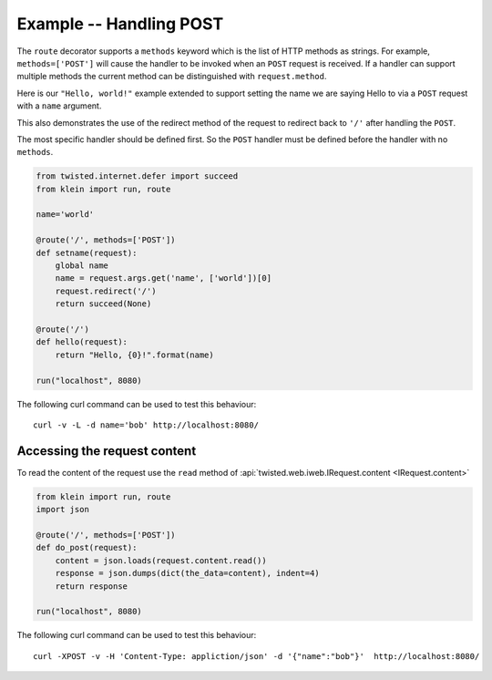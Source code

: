 ========================
Example -- Handling POST
========================

The ``route`` decorator supports a ``methods`` keyword which is the list of HTTP methods as strings.
For example, ``methods=['POST']`` will cause the handler to be invoked when an ``POST`` request is received.
If a handler can support multiple methods the current method can be distinguished with ``request.method``.

Here is our ``"Hello, world!"`` example extended to support setting the name we are saying Hello to via a ``POST`` request with a ``name`` argument.

This also demonstrates the use of the redirect method of the request to redirect back to ``'/'`` after handling the ``POST``.

The most specific handler should be defined first.
So the ``POST`` handler must be defined before the handler with no ``methods``.

.. code-block:: python

    from twisted.internet.defer import succeed
    from klein import run, route

    name='world'

    @route('/', methods=['POST'])
    def setname(request):
        global name
        name = request.args.get('name', ['world'])[0]
        request.redirect('/')
        return succeed(None)

    @route('/')
    def hello(request):
        return "Hello, {0}!".format(name)

    run("localhost", 8080)


The following curl command can be used to test this behaviour::

    curl -v -L -d name='bob' http://localhost:8080/


Accessing the request content
=============================

To read the content of the request use the ``read`` method of
:api:`twisted.web.iweb.IRequest.content <IRequest.content>`

.. code-block:: python

    from klein import run, route
    import json
    
    @route('/', methods=['POST'])
    def do_post(request):
        content = json.loads(request.content.read())
        response = json.dumps(dict(the_data=content), indent=4)
        return response
    
    run("localhost", 8080)
 
 
The following curl command can be used to test this behaviour::
 
	 curl -XPOST -v -H 'Content-Type: appliction/json' -d '{"name":"bob"}'  http://localhost:8080/
